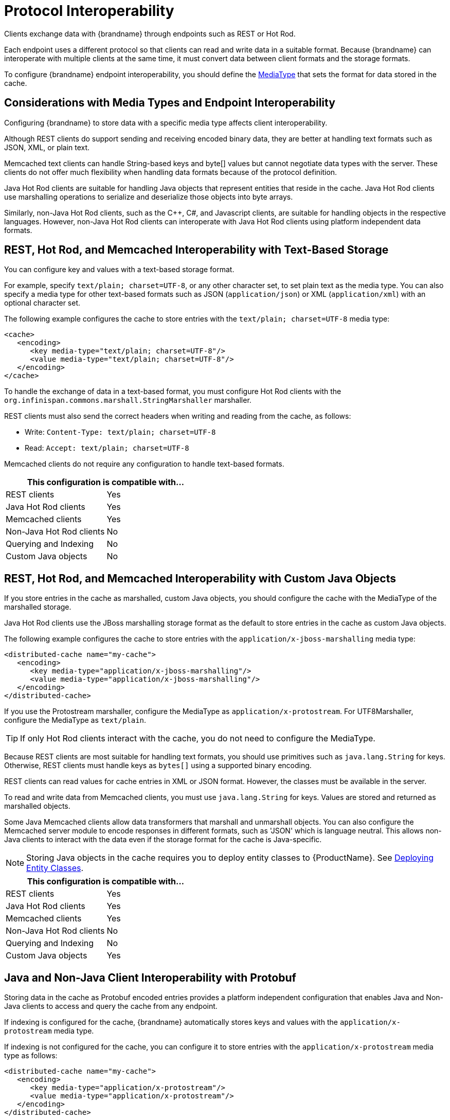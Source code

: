 [[endpoint_interop]]
= Protocol Interoperability

Clients exchange data with {brandname} through endpoints such as REST or Hot Rod.

Each endpoint uses a different protocol so that clients can read and write data in a suitable format. Because {brandname} can interoperate with multiple clients at the same time, it must convert data between client formats and the storage formats.

To configure {brandname} endpoint interoperability, you should define the link:#encoding_media_type[MediaType] that sets the format for data stored in the cache.

== Considerations with Media Types and Endpoint Interoperability

Configuring {brandname} to store data with a specific media type affects client interoperability.

Although REST clients do support sending and receiving encoded binary data, they are better at handling text formats such as JSON, XML, or plain text.

Memcached text clients can handle String-based keys and byte[] values but cannot negotiate data types with the server. These clients do not offer much flexibility when handling data formats because of the protocol definition.

Java Hot Rod clients are suitable for handling Java objects that represent entities that reside in the cache. Java Hot Rod clients use marshalling operations to serialize and deserialize those objects into byte arrays.

Similarly, non-Java Hot Rod clients, such as the C++, C#, and Javascript clients, are suitable for handling objects in the respective languages. However, non-Java Hot Rod clients can interoperate with Java Hot Rod clients using platform independent data formats.

== REST, Hot Rod, and Memcached Interoperability with Text-Based Storage

You can configure key and values with a text-based storage format.

For example, specify `text/plain; charset=UTF-8`, or any other character set, to set plain text as the media type. You can also specify a media type for other text-based formats such as JSON (`application/json`) or XML (`application/xml`) with an optional character set.

The following example configures the cache to store entries with the `text/plain; charset=UTF-8` media type:

[source,xml,options="nowrap"]
----
<cache>
   <encoding>
      <key media-type="text/plain; charset=UTF-8"/>
      <value media-type="text/plain; charset=UTF-8"/>
   </encoding>
</cache>
----

To handle the exchange of data in a text-based format, you must configure Hot Rod clients with the `org.infinispan.commons.marshall.StringMarshaller` marshaller.

REST clients must also send the correct headers when writing and reading from the cache, as follows:

* Write: `Content-Type: text/plain; charset=UTF-8`
* Read: `Accept: text/plain; charset=UTF-8`

Memcached clients do not require any configuration to handle text-based formats.

[%header,cols=2*]
|===
2+| This configuration is compatible with...
| REST clients
| Yes
| Java Hot Rod clients
| Yes
| Memcached clients
| Yes
| Non-Java Hot Rod clients
| No
| Querying and Indexing
| No
| Custom Java objects
| No
|===

== REST, Hot Rod, and Memcached Interoperability with Custom Java Objects

If you store entries in the cache as marshalled, custom Java objects, you should configure the cache with the MediaType of the marshalled storage.

Java Hot Rod clients use the JBoss marshalling storage format as the default to store entries in the cache as custom Java objects.

The following example configures the cache to store entries with the `application/x-jboss-marshalling` media type:

[source,xml,options=nowrap]
----
<distributed-cache name="my-cache">
   <encoding>
      <key media-type="application/x-jboss-marshalling"/>
      <value media-type="application/x-jboss-marshalling"/>
   </encoding>
</distributed-cache>
----

If you use the Protostream marshaller, configure the MediaType as `application/x-protostream`. For UTF8Marshaller, configure the MediaType as `text/plain`.

[TIP]
====
If only Hot Rod clients interact with the cache, you do not need to configure the MediaType.
====

Because REST clients are most suitable for handling text formats, you should use primitives such as `java.lang.String` for keys. Otherwise, REST clients must handle keys as `bytes[]` using a supported binary encoding.

REST clients can read values for cache entries in XML or JSON format. However, the classes must be available in the server.

To read and write data from Memcached clients, you must use `java.lang.String` for keys. Values are stored and returned as marshalled objects.

Some Java Memcached clients allow data transformers that marshall and unmarshall objects. You can also configure the Memcached server module to encode responses in different formats, such as 'JSON' which is language neutral. This allows non-Java clients to interact with the data even if the storage format for the cache is Java-specific.

[NOTE]
====
Storing Java objects in the cache requires you to deploy entity classes to {ProductName}. See link:#entities_deploy[Deploying Entity Classes].
====

[%header,cols=2*]
|===
2+| This configuration is compatible with...
| REST clients
| Yes
| Java Hot Rod clients
| Yes
| Memcached clients
| Yes
| Non-Java Hot Rod clients
| No
| Querying and Indexing
| No
| Custom Java objects
| Yes
|===

== Java and Non-Java Client Interoperability with Protobuf

Storing data in the cache as Protobuf encoded entries provides a platform independent configuration that enables Java and Non-Java clients to access and query the cache from any endpoint.

If indexing is configured for the cache, {brandname} automatically stores keys and values with the `application/x-protostream` media type.

If indexing is not configured for the cache, you can configure it to store entries with the `application/x-protostream` media type as follows:

[source,xml,options=nowrap]
----
<distributed-cache name="my-cache">
   <encoding>
      <key media-type="application/x-protostream"/>
      <value media-type="application/x-protostream"/>
   </encoding>
</distributed-cache>
----

{brandname} converts between `application/x-protostream` and `application/json`, which allows REST clients to read and write JSON formatted data. However REST clients must send the correct headers, as follows:

Read Header::
[source,http,options=nowrap]
----
Read: Accept: application/json
----

Write Header::
[source,http,options=nowrap]
----
Write: Content-Type: application/json
----

[IMPORTANT]
====
The `application/x-protostream` media type uses Protobuf encoding, which requires you to register a Protocol Buffers schema definition that describes the entities and marshallers that the clients use.
====

[%header,cols=2*]
|===
2+| This configuration is compatible with...
| REST clients
| Yes
| Java Hot Rod clients
| Yes
| Non-Java Hot Rod clients
| Yes
| Querying and Indexing
| Yes
| Custom Java objects
| Yes
|===

[[embedded_remote_interop]]
== Custom Code Interoperability

You can deploy custom code with {brandname}. For example, you can deploy scripts, tasks, listeners, converters, and merge policies. Because your custom code can access data directly in the cache, it must interoperate with clients that access data in the cache through different endpoints.

For example, you might create a remote task to handle custom objects stored in the cache while other clients store data in binary format.

To handle interoperability with custom code you can either convert data on demand or store data as Plain Old Java Objects (POJOs).

=== Converting Data On Demand

If the cache is configured to store data in a binary format such as `application/x-protostream` or `application/x-jboss-marshalling`, you can configure your deployed code to perform cache operations using Java objects as the media type. See link:#mediatype_override[Overriding the MediaType Programmatically].

This approach allows remote clients to use a binary format for storing cache entries, which is optimal. However, you must make entity classes available to the server so that it can convert between binary format and Java objects.

Additionally, if the cache uses Protobuf (`application/x-protostream`) as the binary format, you must deploy protostream marshallers so that {ProductName} can unmarshall data from your custom code.

=== Storing Data as POJOs

Storing unmarshalled Java objects in the server is not recommended. Doing so requires {brandname} to serialize data when remote clients read from the cache and then deserialize data when remote clients write to the cache.

The following example configures the cache to store entries with the `application/x-java-object` media type:

[source,xml]
----
<distributed-cache name="my-cache">
   <encoding>
      <key media-type="application/x-java-object"/>
      <value media-type="application/x-java-object"/>
   </encoding>
</distributed-cache>
----

Hot Rod clients must use a supported marshaller when data is stored as POJOs in the cache, either the JBoss marshaller or the default Java serialization mechanism. You must also deploy the classes must be deployed in the server.

REST clients must use a storage format that {brandname} can convert to and from Java objects, currently JSON or XML.

[NOTE]
====
Storing Java objects in the cache requires you to deploy entity classes to {brandname}. See link:#entities_deploy[Deploying Entity Classes].
====

Memcached clients must send and receive a serialized version of the stored POJO, which is a JBoss marshalled payload by default. However if you configure the client encoding in the appropriate Memcached connector, you change the storage format so that Memcached clients use a platform neutral format such as `JSON`.

[%header,cols=2*]
|===
2+| This configuration is compatible with...
| REST clients
| Yes
| Java Hot Rod clients
| Yes
| Non-Java Hot Rod clients
| No
| Querying and Indexing
| Yes. However, querying and indexing works with POJOs only if the entities are annotated.
| Custom Java objects
| Yes
|===

[[entities_deploy]]
== Deploying Entity Classes

If you plan to store entries in the cache as custom Java objects or POJOs, you must deploy entity classes to {brandname}. Clients always exchange objects as `bytes[]`. The entity classes represent those custom objects so that {brandname} can serialize and deserialize them.

To make entity classes available to the server, do the following:

* Create a `JAR` file that contains the entities and dependencies.
* Stop {brandname} if it is running.
+
{brandname} loads entity classes during boot. You cannot make entity classes available to {brandname} if the server is running.
+
ifdef::productized[]
* Copy the `JAR` file to the *_$RHDG_HOME/standalone/deployments/_* directory.
endif::productized[]
ifndef::productized[]
* Copy the `JAR` file to the *_$INFINISPAN_HOME/standalone/deployments/_* directory.
endif::productized[]
* Specify the `JAR` file as a module in the cache manager configuration, as in the following example:

[source,xml,options=nowrap]
----
<cache-container name="local" default-cache="default">
   <modules>
     <module name="deployment.my-entities.jar"/>
   </modules>
   ...
</cache-container>
----

ifndef::productized[]
== Trying the Interoperability Demo

Try the demo for protocol interoperability using the {brandname} Docker image at: https://github.com/infinispan-demos/endpoint-interop
endif::productized[]
